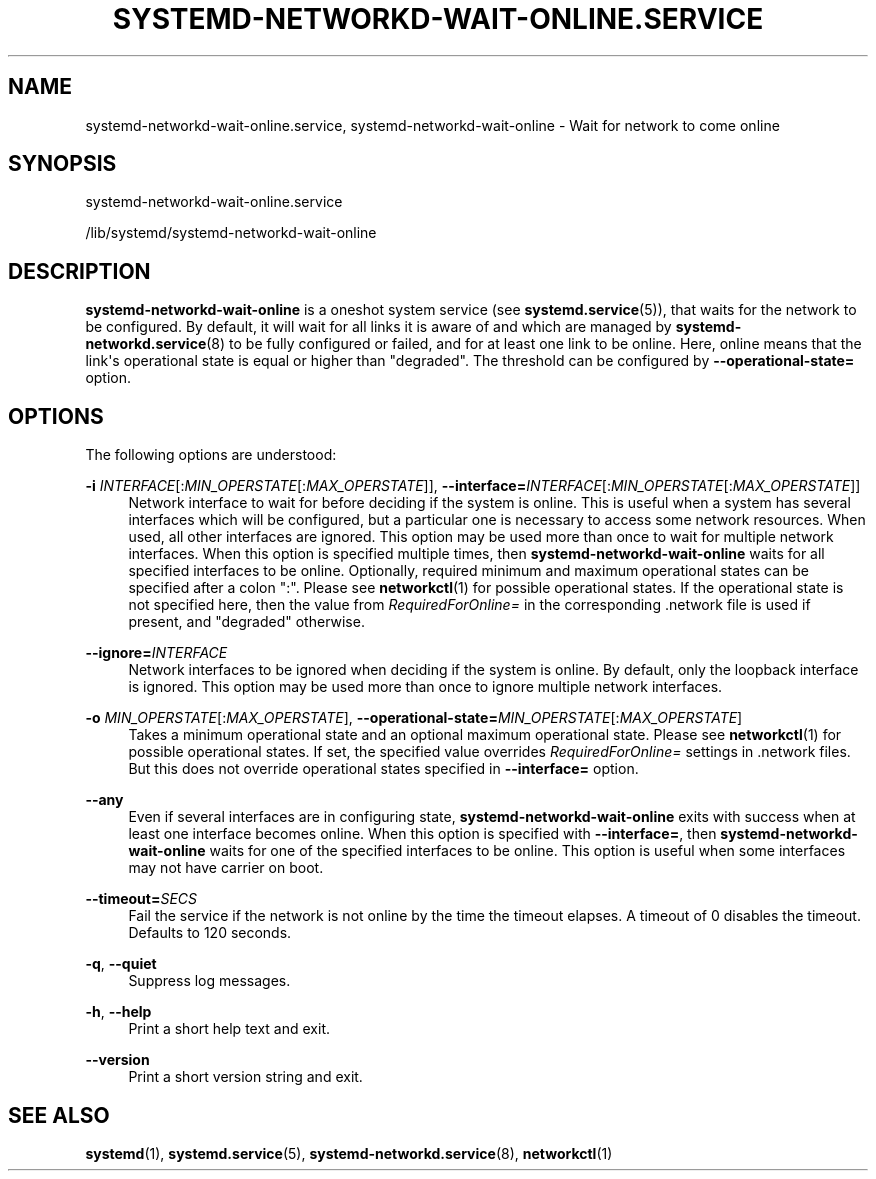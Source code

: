 '\" t
.TH "SYSTEMD\-NETWORKD\-WAIT\-ONLINE\&.SERVICE" "8" "" "systemd 245" "systemd-networkd-wait-online.service"
.\" -----------------------------------------------------------------
.\" * Define some portability stuff
.\" -----------------------------------------------------------------
.\" ~~~~~~~~~~~~~~~~~~~~~~~~~~~~~~~~~~~~~~~~~~~~~~~~~~~~~~~~~~~~~~~~~
.\" http://bugs.debian.org/507673
.\" http://lists.gnu.org/archive/html/groff/2009-02/msg00013.html
.\" ~~~~~~~~~~~~~~~~~~~~~~~~~~~~~~~~~~~~~~~~~~~~~~~~~~~~~~~~~~~~~~~~~
.ie \n(.g .ds Aq \(aq
.el       .ds Aq '
.\" -----------------------------------------------------------------
.\" * set default formatting
.\" -----------------------------------------------------------------
.\" disable hyphenation
.nh
.\" disable justification (adjust text to left margin only)
.ad l
.\" -----------------------------------------------------------------
.\" * MAIN CONTENT STARTS HERE *
.\" -----------------------------------------------------------------
.SH "NAME"
systemd-networkd-wait-online.service, systemd-networkd-wait-online \- Wait for network to come online
.SH "SYNOPSIS"
.PP
systemd\-networkd\-wait\-online\&.service
.PP
/lib/systemd/systemd\-networkd\-wait\-online
.SH "DESCRIPTION"
.PP
\fBsystemd\-networkd\-wait\-online\fR
is a oneshot system service (see
\fBsystemd.service\fR(5)), that waits for the network to be configured\&. By default, it will wait for all links it is aware of and which are managed by
\fBsystemd-networkd.service\fR(8)
to be fully configured or failed, and for at least one link to be online\&. Here, online means that the link\*(Aqs operational state is equal or higher than
"degraded"\&. The threshold can be configured by
\fB\-\-operational\-state=\fR
option\&.
.SH "OPTIONS"
.PP
The following options are understood:
.PP
\fB\-i\fR \fIINTERFACE\fR[:\fIMIN_OPERSTATE\fR[:\fIMAX_OPERSTATE\fR]], \fB\-\-interface=\fR\fIINTERFACE\fR[:\fIMIN_OPERSTATE\fR[:\fIMAX_OPERSTATE\fR]]
.RS 4
Network interface to wait for before deciding if the system is online\&. This is useful when a system has several interfaces which will be configured, but a particular one is necessary to access some network resources\&. When used, all other interfaces are ignored\&. This option may be used more than once to wait for multiple network interfaces\&. When this option is specified multiple times, then
\fBsystemd\-networkd\-wait\-online\fR
waits for all specified interfaces to be online\&. Optionally, required minimum and maximum operational states can be specified after a colon
":"\&. Please see
\fBnetworkctl\fR(1)
for possible operational states\&. If the operational state is not specified here, then the value from
\fIRequiredForOnline=\fR
in the corresponding
\&.network
file is used if present, and
"degraded"
otherwise\&.
.RE
.PP
\fB\-\-ignore=\fR\fIINTERFACE\fR
.RS 4
Network interfaces to be ignored when deciding if the system is online\&. By default, only the loopback interface is ignored\&. This option may be used more than once to ignore multiple network interfaces\&.
.RE
.PP
\fB\-o\fR \fIMIN_OPERSTATE\fR[:\fIMAX_OPERSTATE\fR], \fB\-\-operational\-state=\fR\fIMIN_OPERSTATE\fR[:\fIMAX_OPERSTATE\fR]
.RS 4
Takes a minimum operational state and an optional maximum operational state\&. Please see
\fBnetworkctl\fR(1)
for possible operational states\&. If set, the specified value overrides
\fIRequiredForOnline=\fR
settings in
\&.network
files\&. But this does not override operational states specified in
\fB\-\-interface=\fR
option\&.
.RE
.PP
\fB\-\-any\fR
.RS 4
Even if several interfaces are in configuring state,
\fBsystemd\-networkd\-wait\-online\fR
exits with success when at least one interface becomes online\&. When this option is specified with
\fB\-\-interface=\fR, then
\fBsystemd\-networkd\-wait\-online\fR
waits for one of the specified interfaces to be online\&. This option is useful when some interfaces may not have carrier on boot\&.
.RE
.PP
\fB\-\-timeout=\fR\fISECS\fR
.RS 4
Fail the service if the network is not online by the time the timeout elapses\&. A timeout of 0 disables the timeout\&. Defaults to 120 seconds\&.
.RE
.PP
\fB\-q\fR, \fB\-\-quiet\fR
.RS 4
Suppress log messages\&.
.RE
.PP
\fB\-h\fR, \fB\-\-help\fR
.RS 4
Print a short help text and exit\&.
.RE
.PP
\fB\-\-version\fR
.RS 4
Print a short version string and exit\&.
.RE
.SH "SEE ALSO"
.PP
\fBsystemd\fR(1),
\fBsystemd.service\fR(5),
\fBsystemd-networkd.service\fR(8),
\fBnetworkctl\fR(1)
